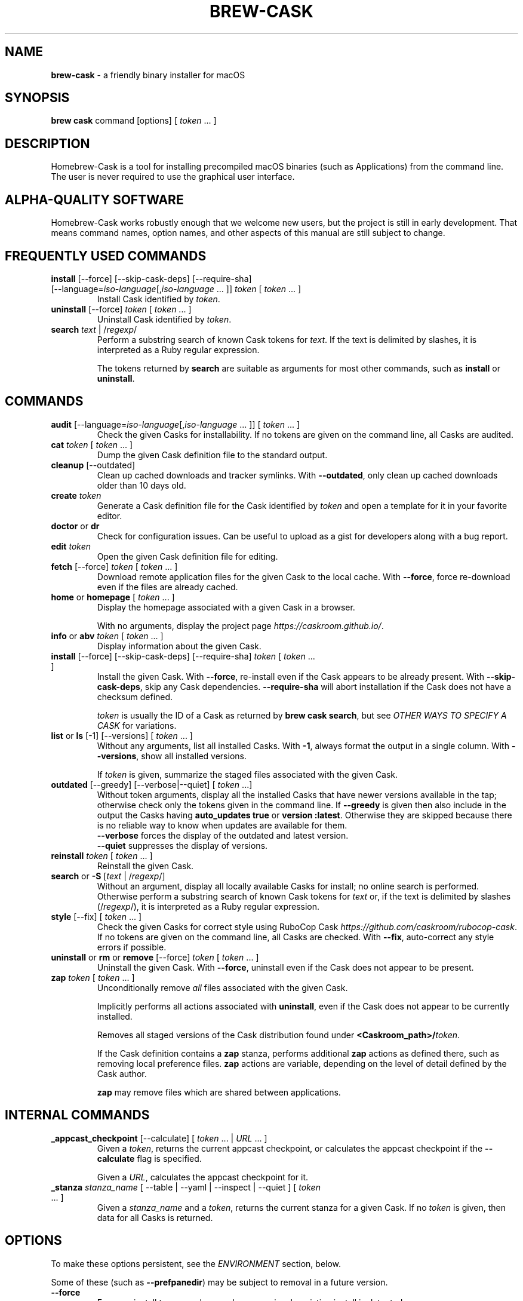 .\" generated with Ronn/v0.7.3
.\" http://github.com/rtomayko/ronn/tree/0.7.3
.
.TH "BREW\-CASK" "1" "November 2017" "Homebrew" "brew-cask"
.
.SH "NAME"
\fBbrew\-cask\fR \- a friendly binary installer for macOS
.
.SH "SYNOPSIS"
\fBbrew cask\fR command [options] [ \fItoken\fR \.\.\. ]
.
.SH "DESCRIPTION"
Homebrew\-Cask is a tool for installing precompiled macOS binaries (such as Applications) from the command line\. The user is never required to use the graphical user interface\.
.
.SH "ALPHA\-QUALITY SOFTWARE"
Homebrew\-Cask works robustly enough that we welcome new users, but the project is still in early development\. That means command names, option names, and other aspects of this manual are still subject to change\.
.
.SH "FREQUENTLY USED COMMANDS"
.
.TP
\fBinstall\fR [\-\-force] [\-\-skip\-cask\-deps] [\-\-require\-sha] [\-\-language=\fIiso\-language\fR[,\fIiso\-language\fR \.\.\. ]] \fItoken\fR [ \fItoken\fR \.\.\. ]
Install Cask identified by \fItoken\fR\.
.
.TP
\fBuninstall\fR [\-\-force] \fItoken\fR [ \fItoken\fR \.\.\. ]
Uninstall Cask identified by \fItoken\fR\.
.
.TP
\fBsearch\fR \fItext\fR | /\fIregexp\fR/
Perform a substring search of known Cask tokens for \fItext\fR\. If the text is delimited by slashes, it is interpreted as a Ruby regular expression\.
.
.IP
The tokens returned by \fBsearch\fR are suitable as arguments for most other commands, such as \fBinstall\fR or \fBuninstall\fR\.
.
.SH "COMMANDS"
.
.TP
\fBaudit\fR [\-\-language=\fIiso\-language\fR[,\fIiso\-language\fR \.\.\. ]] [ \fItoken\fR \.\.\. ]
Check the given Casks for installability\. If no tokens are given on the command line, all Casks are audited\.
.
.TP
\fBcat\fR \fItoken\fR [ \fItoken\fR \.\.\. ]
Dump the given Cask definition file to the standard output\.
.
.TP
\fBcleanup\fR [\-\-outdated]
Clean up cached downloads and tracker symlinks\. With \fB\-\-outdated\fR, only clean up cached downloads older than 10 days old\.
.
.TP
\fBcreate\fR \fItoken\fR
Generate a Cask definition file for the Cask identified by \fItoken\fR and open a template for it in your favorite editor\.
.
.TP
\fBdoctor\fR or \fBdr\fR
Check for configuration issues\. Can be useful to upload as a gist for developers along with a bug report\.
.
.TP
\fBedit\fR \fItoken\fR
Open the given Cask definition file for editing\.
.
.TP
\fBfetch\fR [\-\-force] \fItoken\fR [ \fItoken\fR \.\.\. ]
Download remote application files for the given Cask to the local cache\. With \fB\-\-force\fR, force re\-download even if the files are already cached\.
.
.TP
\fBhome\fR or \fBhomepage\fR [ \fItoken\fR \.\.\. ]
Display the homepage associated with a given Cask in a browser\.
.
.IP
With no arguments, display the project page \fIhttps://caskroom\.github\.io/\fR\.
.
.TP
\fBinfo\fR or \fBabv\fR \fItoken\fR [ \fItoken\fR \.\.\. ]
Display information about the given Cask\.
.
.TP
\fBinstall\fR [\-\-force] [\-\-skip\-cask\-deps] [\-\-require\-sha] \fItoken\fR [ \fItoken\fR \.\.\. ]
Install the given Cask\. With \fB\-\-force\fR, re\-install even if the Cask appears to be already present\. With \fB\-\-skip\-cask\-deps\fR, skip any Cask dependencies\. \fB\-\-require\-sha\fR will abort installation if the Cask does not have a checksum defined\.
.
.IP
\fItoken\fR is usually the ID of a Cask as returned by \fBbrew cask search\fR, but see \fIOTHER WAYS TO SPECIFY A CASK\fR for variations\.
.
.TP
\fBlist\fR or \fBls\fR [\-1] [\-\-versions] [ \fItoken\fR \.\.\. ]
Without any arguments, list all installed Casks\. With \fB\-1\fR, always format the output in a single column\. With \fB\-\-versions\fR, show all installed versions\.
.
.IP
If \fItoken\fR is given, summarize the staged files associated with the given Cask\.
.
.TP
\fBoutdated\fR [\-\-greedy] [\-\-verbose|\-\-quiet] [ \fItoken\fR \.\.\.]
Without token arguments, display all the installed Casks that have newer versions available in the tap; otherwise check only the tokens given in the command line\. If \fB\-\-greedy\fR is given then also include in the output the Casks having \fBauto_updates true\fR or \fBversion :latest\fR\. Otherwise they are skipped because there is no reliable way to know when updates are available for them\.
.
.br
\fB\-\-verbose\fR forces the display of the outdated and latest version\.
.
.br
\fB\-\-quiet\fR suppresses the display of versions\.
.
.TP
\fBreinstall\fR \fItoken\fR [ \fItoken\fR \.\.\. ]
Reinstall the given Cask\.
.
.TP
\fBsearch\fR or \fB\-S\fR [\fItext\fR | /\fIregexp\fR/]
Without an argument, display all locally available Casks for install; no online search is performed\. Otherwise perform a substring search of known Cask tokens for \fItext\fR or, if the text is delimited by slashes (/\fIregexp\fR/), it is interpreted as a Ruby regular expression\.
.
.TP
\fBstyle\fR [\-\-fix] [ \fItoken\fR \.\.\. ]
Check the given Casks for correct style using RuboCop Cask \fIhttps://github\.com/caskroom/rubocop\-cask\fR\. If no tokens are given on the command line, all Casks are checked\. With \fB\-\-fix\fR, auto\-correct any style errors if possible\.
.
.TP
\fBuninstall\fR or \fBrm\fR or \fBremove\fR [\-\-force] \fItoken\fR [ \fItoken\fR \.\.\. ]
Uninstall the given Cask\. With \fB\-\-force\fR, uninstall even if the Cask does not appear to be present\.
.
.TP
\fBzap\fR \fItoken\fR [ \fItoken\fR \.\.\. ]
Unconditionally remove \fIall\fR files associated with the given Cask\.
.
.IP
Implicitly performs all actions associated with \fBuninstall\fR, even if the Cask does not appear to be currently installed\.
.
.IP
Removes all staged versions of the Cask distribution found under \fB<Caskroom_path>/\fR\fItoken\fR\.
.
.IP
If the Cask definition contains a \fBzap\fR stanza, performs additional \fBzap\fR actions as defined there, such as removing local preference files\. \fBzap\fR actions are variable, depending on the level of detail defined by the Cask author\.
.
.IP
\fB\fBzap\fR may remove files which are shared between applications\.\fR
.
.SH "INTERNAL COMMANDS"
.
.TP
\fB_appcast_checkpoint\fR [\-\-calculate] [ \fItoken\fR \.\.\. | \fIURL\fR \.\.\. ]
Given a \fItoken\fR, returns the current appcast checkpoint, or calculates the appcast checkpoint if the \fB\-\-calculate\fR flag is specified\.
.
.IP
Given a \fIURL\fR, calculates the appcast checkpoint for it\.
.
.TP
\fB_stanza\fR \fIstanza_name\fR [ \-\-table | \-\-yaml | \-\-inspect | \-\-quiet ] [ \fItoken\fR \.\.\. ]
Given a \fIstanza_name\fR and a \fItoken\fR, returns the current stanza for a given Cask\. If no \fItoken\fR is given, then data for all Casks is returned\.
.
.SH "OPTIONS"
To make these options persistent, see the \fIENVIRONMENT\fR section, below\.
.
.P
Some of these (such as \fB\-\-prefpanedir\fR) may be subject to removal in a future version\.
.
.TP
\fB\-\-force\fR
Force an install to proceed even when a previously\-existing install is detected\.
.
.TP
\fB\-\-skip\-cask\-deps\fR
Skip Cask dependencies when installing\.
.
.TP
\fB\-\-require\-sha\fR
Abort Cask installation if the Cask does not have a checksum defined\.
.
.TP
\fB\-\-verbose\fR
Give additional feedback during installation\.
.
.TP
\fB\-\-appdir=<path>\fR
Target location for Applications\. The default value is \fB/Applications\fR\.
.
.TP
\fB\-\-language=<iso\-language>[,<iso\-language> \.\.\. ]]\fR
Set language of the Cask to install\. The first matching language is used, otherwise the default language on the Cask\. The default value is the \fBlanguage of your system\fR\.
.
.TP
\fB\-\-colorpickerdir=<path>\fR
Target location for Color Pickers\. The default value is \fB~/Library/ColorPickers\fR\.
.
.TP
\fB\-\-prefpanedir=<path>\fR
Target location for Preference Panes\. The default value is \fB~/Library/PreferencePanes\fR\.
.
.TP
\fB\-\-qlplugindir=<path>\fR
Target location for QuickLook Plugins\. The default value is \fB~/Library/QuickLook\fR\.
.
.TP
\fB\-\-dictionarydir=<path>\fR
Target location for Dictionaries\. The default value is \fB~/Library/Dictionaries\fR\.
.
.TP
\fB\-\-fontdir=<path>\fR
Target location for Fonts\. The default value is \fB~/Library/Fonts\fR\.
.
.TP
\fB\-\-servicedir=<path>\fR
Target location for Services\. The default value is \fB~/Library/Services\fR\.
.
.TP
\fB\-\-input_methoddir=<path>\fR
Target location for Input Methods\. The default value is \fB~/Library/Input Methods\fR\.
.
.TP
\fB\-\-internet_plugindir=<path>\fR
Target location for Internet Plugins\. The default value is \fB~/Library/Internet Plug\-Ins\fR\.
.
.TP
\fB\-\-audio_unit_plugindir=<path>\fR
Target location for Audio Unit Plugins\. The default value is \fB~/Library/Audio/Plug\-Ins/Components\fR\.
.
.TP
\fB\-\-vst_plugindir=<path>\fR
Target location for VST Plugins\. The default value is \fB~/Library/Audio/Plug\-Ins/VST\fR\.
.
.TP
\fB\-\-vst3_plugindir=<path>\fR
Target location for VST3 Plugins\. The default value is \fB~/Library/Audio/Plug\-Ins/VST3\fR\.
.
.TP
\fB\-\-screen_saverdir=<path>\fR
Target location for Screen Savers\. The default value is \fB~/Library/Screen Savers\fR\.
.
.TP
\fB\-\-no\-binaries\fR
Do not link "helper" executables to \fB/usr/local/bin\fR\.
.
.TP
\fB\-\-debug\fR
Output debugging information of use to Cask authors and developers\.
.
.SH "INTERACTION WITH HOMEBREW"
Homebrew\-Cask is implemented as a external command for Homebrew\. That means this project is entirely built upon the Homebrew infrastructure\. For example, upgrades to the Homebrew\-Cask tool are received through Homebrew:
.
.IP "" 4
.
.nf

brew update; brew cleanup; brew cask cleanup
.
.fi
.
.IP "" 0
.
.P
And updates to individual Cask definitions are received whenever you issue the Homebrew command:
.
.IP "" 4
.
.nf

brew update
.
.fi
.
.IP "" 0
.
.SH "OTHER WAYS TO SPECIFY A CASK"
Most Homebrew\-Cask commands can accept a Cask token as an argument\. As described above, the argument can take the form of:
.
.IP "\(bu" 4
A token as returned by \fBbrew cask search\fR, e\.g\. \fBgoogle\-chrome\fR
.
.IP "" 0
.
.P
Homebrew\-Cask also accepts three other forms in place of plain tokens:
.
.IP "\(bu" 4
A fully\-qualified token which includes the Tap name, e\.g\. \fBcaskroom/fonts/font\-symbola\fR
.
.IP "\(bu" 4
A fully\-qualified pathname to a Cask file, e\.g\. \fB/usr/local/Library/Taps/caskroom/homebrew\-cask/Casks/google\-chrome\.rb\fR
.
.IP "\(bu" 4
A \fBcurl\fR\-retrievable URI to a Cask file, e\.g\. \fBhttps://raw\.githubusercontent\.com/caskroom/homebrew\-cask/f25b6babcd398abf48e33af3d887b2d00de1d661/Casks/google\-chrome\.rb\fR
.
.IP "" 0
.
.SH "ENVIRONMENT"
Homebrew\-Cask respects many of the environment variables used by the parent command \fBbrew\fR\. Please refer to the \fBbrew\fR(1) man page for more information\.
.
.P
Environment variables specific to Homebrew\-Cask:
.
.TP
\fBHOMEBREW_CASK_OPTS\fR
This variable may contain any arguments normally used as options on the command\-line\. This is particularly useful to make options persistent\. For example, you might add to your \.bash_profile or \.zshenv something like:
.
.IP "" 4
.
.nf

       export HOMEBREW_CASK_OPTS=\'\-\-appdir=~/Applications \-\-fontdir=/Library/Fonts\'
.
.fi
.
.IP "" 0

.
.P
Other environment variables:
.
.TP
\fBSUDO_ASKPASS\fR
When this variable is set, Homebrew\-Cask will call \fBsudo\fR(8) with the \fB\-A\fR option\.
.
.SH "SEE ALSO"
The Homebrew\-Cask home page: \fIhttps://caskroom\.github\.io/\fR
.
.P
The Homebrew\-Cask GitHub page: \fIhttps://github\.com/caskroom/homebrew\-cask\fR
.
.P
\fBbrew\fR(1), \fBcurl\fR(1)
.
.SH "AUTHORS"
Paul Hinze and Contributors\.
.
.P
Man page format based on \fBbrew\.1\.md\fR from Homebrew\.
.
.SH "BUGS"
We still have bugs \- and we are busy fixing them! If you have a problem, don\'t be shy about reporting it on our GitHub issues page \fIhttps://github\.com/caskroom/homebrew\-cask/issues?state=open\fR\.
.
.P
When reporting bugs, remember that Homebrew\-Cask is an independent project from Homebrew\. Do your best to direct bug reports to the appropriate project\. If your command\-line started with \fBbrew cask\fR, bring the bug to us first!
